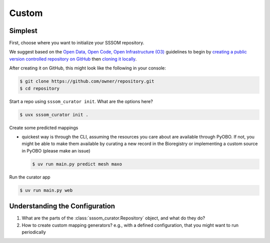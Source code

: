 Custom
======

Simplest
--------

First, choose where you want to initialize your SSSOM repository.

We suggest based on the `Open Data, Open Code, Open Infrastructure (O3)
<https://doi.org/10.1038/s41597-024-03406-w>`_ guidelines to begin by `creating a public
version controlled repository on GitHub
<https://docs.github.com/en/repositories/creating-and-managing-repositories/creating-a-new-repository>`_
then `cloning it locally
<https://docs.github.com/en/repositories/creating-and-managing-repositories/cloning-a-repository>`_.

After creating it on GitHub, this might look like the following in your console:

.. code-block:: console

    $ git clone https://github.com/owner/repository.git
    $ cd repository

Start a repo using ``sssom_curator init``. What are the options here?

.. code-block::

    $ uvx sssom_curator init .

Create some predicted mappings

- quickest way is through the CLI, assuming the resources you care about are available
  through PyOBO. If not, you might be able to make them available by curating a new
  record in the Bioregistry or implementing a custom source in PyOBO (please make an
  issue)

  .. code-block:: console

      $ uv run main.py predict mesh maxo

Run the curator app

.. code-block:: console

    $ uv run main.py web

Understanding the Configuration
-------------------------------

1. What are the parts of the :class:`sssom_curator.Repository` object, and what do they
   do?
2. How to create custom mapping generators? e.g., with a defined configuration, that you
   might want to run periodically
